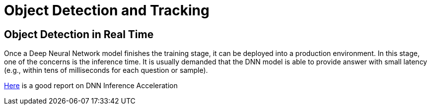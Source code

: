 # Object Detection and Tracking

== Object Detection in Real Time

Once a Deep Neural Network model finishes the training stage, it can be deployed into a production environment. In this stage, one of the concerns is the inference time. It is usually demanded that the DNN model is able to provide answer with small latency (e.g., within tens of milliseconds for each question or sample).

https://medium.com/syncedreview/deep-learning-in-real-time-inference-acceleration-and-continuous-training-17dac9438b0b[Here] is a good report on DNN Inference Acceleration
